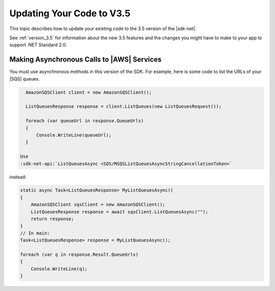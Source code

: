 .. Copyright 2010-2019 Amazon.com, Inc. or its affiliates. All Rights Reserved.

   This work is licensed under a Creative Commons Attribution-NonCommercial-ShareAlike 4.0
   International License (the "License"). You may not use this file except in compliance with the
   License. A copy of the License is located at http://creativecommons.org/licenses/by-nc-sa/4.0/.

   This file is distributed on an "AS IS" BASIS, WITHOUT WARRANTIES OR CONDITIONS OF ANY KIND,
   either express or implied. See the License for the specific language governing permissions and
   limitations under the License.

.. _net-dg-v35:

##########################
Updating Your Code to V3.5
##########################

This topic describes how to update your existing code to the 3.5 version of the |sdk-net|.

See :ref:`version_3.5` for information about the new 3.5 features
and the changes you might have to make to your app to support .NET Standard 2.0.

.. _async_ops:

Making Asynchronous Calls to |AWS| Services
===========================================

You must use asynchronous methods in this version of the SDK.
For example, here is some code to list the URLs of your |SQS| queues.

.. code-block:: c#

   AmazonSQSClient client = new AmazonSQSClient();

   ListQueuesResponse response = client.ListQueues(new ListQueuesRequest());
   
   foreach (var queueUrl in response.QueueUrls)
   {
       Console.WriteLine(queueUrl);
   }

 Use
 :sdk-net-api:`ListQueuesAsync <SQS/MSQSListQueuesAsyncStringCancellationToken>`
instead:

.. code-block:: c#

   static async Task<ListQueuesResponse> MyListQueuesAsync()
   {
       AmazonSQSClient sqsClient = new AmazonSQSClient();
       ListQueuesResponse response = await sqsClient.ListQueuesAsync("");
       return response;
   }
   // In main:
   Task<ListQueuesResponse> response = MyListQueuesAsync();

   foreach (var q in response.Result.QueueUrls)
   {
       Console.WriteLine(q);
   }
